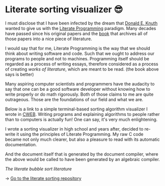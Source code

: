 * Literate sorting visualizer 😎
I must disclose that I have been infected by the dream that
[[https://www-cs-faculty.stanford.edu/~knuth/][Donald E. Knuth]] wanted to give us with the [[http://www.literateprogramming.com][Literate Programming]]
paradigm. Many decades have passed since his original papers and the [[https://www-cs-faculty.stanford.edu/~knuth/lp.html][book]]
that archives all of those papers into a nice piece of literature.

I would say that for me, Literate Programming is the way that we should think
about writing software and code. Such that we ought to address our programs
to people and not to machines. Programming itself should be regarded as a
process of writing essays, therefore considered as a process of creating
/works of literature/, which are meant to be read. (the book above says is
better)

Many aspiring computer scientists and programmers have the audacity to say
that one can be a good software developer without knowing how to write
properly or do math rigorously. Both of those claims to me are quite
outrageous. Those are the foundations of our field and what we are.

Below is a link to a simple terminal-based sorting algorithm visualizer I
wrote in [[https://www-cs-faculty.stanford.edu/~knuth/cweb.html][CWEB]]. Writing programs and explaining algorithms to people rather
than to computers is actually fun! One can say, it's very much enlightening.

I wrote a sorting visualizer in high school and years after, decided to re-write
it using the principles of Literate Programming. My raw C code became not only
much clearer, but also a pleasure to read with its automatic documentation.

#+begin_export html
<script id="asciicast-IPPp7R8AtNSTkYEvFVsEHkivV" src="https://asciinema.org/a/IPPp7R8AtNSTkYEvFVsEHkivV.js" async></script>
#+end_export

And the document itself that is generated by the document compiler, where the
above would be called to have been generated by an algebraic compiler.

#+html_tags: style="--pdf-aspect-ratio: var(--aspect-portrait);"
[[sort.pdf][The literate bubble sort literature]]

-> [[https://github.com/thecsw/literate-bubble-sort][Go to the literate sorting repository]]
